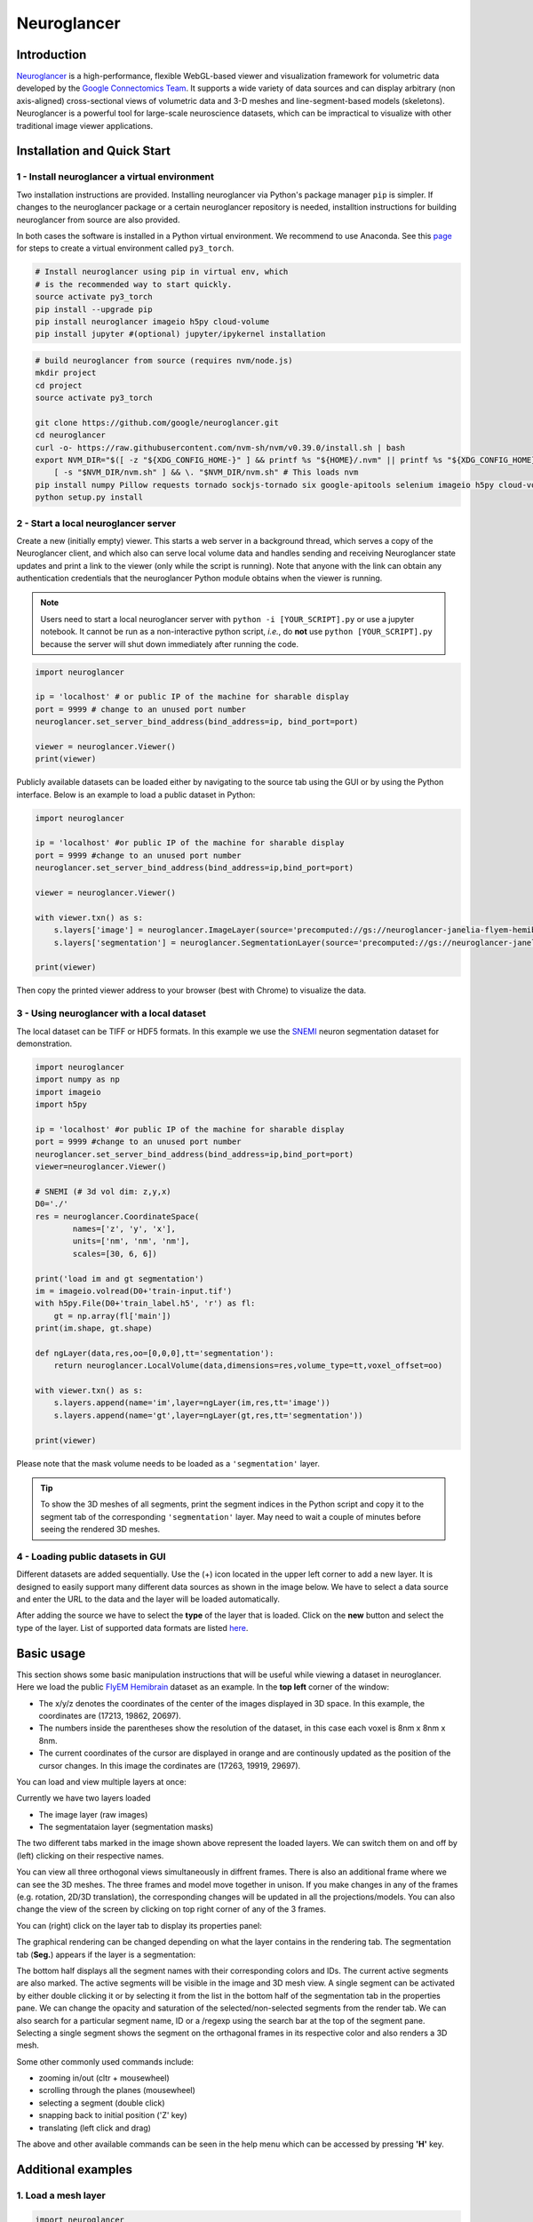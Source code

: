 Neuroglancer
===============

Introduction
--------------
`Neuroglancer <https://github.com/google/neuroglancer>`_ is a high-performance, flexible WebGL-based viewer and visualization 
framework for volumetric data developed by the `Google Connectomics Team <https://research.google/teams/connectomics/>`_.
It supports a wide variety of data sources and can display arbitrary (non axis-aligned) cross-sectional views of volumetric 
data and 3-D meshes and line-segment-based models (skeletons). Neuroglancer is a powerful tool for large-scale neuroscience 
datasets, which can be impractical to visualize with other traditional image viewer applications.


Installation and Quick Start
------------------------------

1 - Install neuroglancer a virtual environment
^^^^^^^^^^^^^^^^^^^^^^^^^^^^^^^^^^^^^^^^^^^^^^^

Two installation instructions are provided. Installing neuroglancer via Python's package manager ``pip`` is simpler. 
If changes to the neuroglancer package or a certain neuroglancer repository is needed, installtion instructions 
for building neuroglancer from source are also provided.

In both cases the software is installed in a Python virtual environment. We recommend to use Anaconda. See
this `page <../notes/installation.html>`_ for steps to create a virtual environment called ``py3_torch``.

.. code-block:: bash 

    # Install neuroglancer using pip in virtual env, which
    # is the recommended way to start quickly.
    source activate py3_torch 
    pip install --upgrade pip
    pip install neuroglancer imageio h5py cloud-volume
    pip install jupyter #(optional) jupyter/ipykernel installation

.. code-block:: bash 

    # build neuroglancer from source (requires nvm/node.js)
    mkdir project
    cd project
    source activate py3_torch

    git clone https://github.com/google/neuroglancer.git
    cd neuroglancer
    curl -o- https://raw.githubusercontent.com/nvm-sh/nvm/v0.39.0/install.sh | bash
    export NVM_DIR="$([ -z "${XDG_CONFIG_HOME-}" ] && printf %s "${HOME}/.nvm" || printf %s "${XDG_CONFIG_HOME}/nvm")" \
        [ -s "$NVM_DIR/nvm.sh" ] && \. "$NVM_DIR/nvm.sh" # This loads nvm
    pip install numpy Pillow requests tornado sockjs-tornado six google-apitools selenium imageio h5py cloud-volume
    python setup.py install 


2 - Start a local neuroglancer server
^^^^^^^^^^^^^^^^^^^^^^^^^^^^^^^^^^^^^^^^^

Create a new (initially empty) viewer. This starts a web server in a background thread, which serves a copy of the Neuroglancer 
client, and which also can serve local volume data and handles sending and receiving Neuroglancer state updates and print a link 
to the viewer (only while the script is running). Note that anyone with the link can obtain any authentication credentials that 
the neuroglancer Python module obtains when the viewer is running.

.. note::
    Users need to start a local neuroglancer server with ``python -i [YOUR_SCRIPT].py`` or use a jupyter notebook. 
    It cannot be run as a non-interactive python script, *i.e.*, do **not** use ``python [YOUR_SCRIPT].py`` because 
    the server will shut down immediately after running the code.

.. code-block:: python

    import neuroglancer

    ip = 'localhost' # or public IP of the machine for sharable display
    port = 9999 # change to an unused port number
    neuroglancer.set_server_bind_address(bind_address=ip, bind_port=port)

    viewer = neuroglancer.Viewer()
    print(viewer)   

Publicly available datasets can be loaded either by navigating to the source tab using the GUI or by using the Python interface. Below
is an example to load a public dataset in Python:

.. code-block:: python

    import neuroglancer

    ip = 'localhost' #or public IP of the machine for sharable display
    port = 9999 #change to an unused port number
    neuroglancer.set_server_bind_address(bind_address=ip,bind_port=port)

    viewer = neuroglancer.Viewer()

    with viewer.txn() as s:
        s.layers['image'] = neuroglancer.ImageLayer(source='precomputed://gs://neuroglancer-janelia-flyem-hemibrain/emdata/clahe_yz/jpeg/')
        s.layers['segmentation'] = neuroglancer.SegmentationLayer(source='precomputed://gs://neuroglancer-janelia-flyem-hemibrain/v1.0/segmentation', selected_alpha=0.3)

    print(viewer)

Then copy the printed viewer address to your browser (best with Chrome) to visualize the data.


3 - Using neuroglancer with a local dataset
^^^^^^^^^^^^^^^^^^^^^^^^^^^^^^^^^^^^^^^^^^^^^

The local dataset can be TIFF or HDF5 formats. In this example we use the `SNEMI <../tutorials/neuron.html>`_ neuron 
segmentation dataset for demonstration.

.. code-block:: python

    import neuroglancer
    import numpy as np
    import imageio
    import h5py

    ip = 'localhost' #or public IP of the machine for sharable display
    port = 9999 #change to an unused port number
    neuroglancer.set_server_bind_address(bind_address=ip,bind_port=port)
    viewer=neuroglancer.Viewer()

    # SNEMI (# 3d vol dim: z,y,x)
    D0='./'
    res = neuroglancer.CoordinateSpace(
            names=['z', 'y', 'x'],
            units=['nm', 'nm', 'nm'],
            scales=[30, 6, 6])

    print('load im and gt segmentation') 
    im = imageio.volread(D0+'train-input.tif')
    with h5py.File(D0+'train_label.h5', 'r') as fl:
        gt = np.array(fl['main'])
    print(im.shape, gt.shape)

    def ngLayer(data,res,oo=[0,0,0],tt='segmentation'):
        return neuroglancer.LocalVolume(data,dimensions=res,volume_type=tt,voxel_offset=oo)

    with viewer.txn() as s:
        s.layers.append(name='im',layer=ngLayer(im,res,tt='image'))
        s.layers.append(name='gt',layer=ngLayer(gt,res,tt='segmentation'))

    print(viewer)

Please note that the mask volume needs to be loaded as a ``'segmentation'`` layer.

.. tip::

    To show the 3D meshes of all segments, print the segment indices in the Python script and copy it
    to the segment tab of the corresponding ``'segmentation'`` layer. May need to wait a couple of 
    minutes before seeing the rendered 3D meshes.


4 - Loading public datasets in GUI
^^^^^^^^^^^^^^^^^^^^^^^^^^^^^^^^^^^^^^^

Different datasets are added sequentially. Use the (+) icon located in the upper left corner to add a new layer. It is designed 
to easily support many different data sources as shown in the image below.  We have to select a data source and enter the 
URL to the data and the layer will be loaded automatically.

.. image :: ../_static/img/new_layer2.png
   :scale: 45%

After adding the source we have to select the **type** of the layer that is loaded. Click on the **new** button and 
select the type of the layer. List of supported data formats are listed `here <https://github.com/google/neuroglancer#supported-data-sources>`_.


Basic usage
--------------
This section shows some basic manipulation instructions that will be useful while viewing a dataset in 
neuroglancer. Here we load the public `FlyEM Hemibrain <https://www.janelia.org/project-team/flyem/hemibrain>`_ dataset 
as an example. In the **top left** corner of the window:

.. image :: ../_static/img/top_left_corner2.png
   :scale: 55%

* The x/y/z denotes the coordinates of the center of the images displayed in 3D space. In this example, the coordinates are (17213, 19862, 20697).
* The numbers inside the parentheses show the resolution of the dataset, in this case each voxel is 8nm x 8nm x 8nm.
* The current coordinates of the cursor are displayed in orange and are continously updated as the position of the cursor changes. In this image the cordinates are (17263, 19919, 29697).

You can load and view multiple layers at once:

.. image :: ../_static/img/screen_cropped2.png

Currently we have two layers loaded

* The image layer (raw images)
* The segmentataion layer (segmentation masks)

The two different tabs marked in the image shown above represent the loaded layers. We can switch them on and off by (left) clicking on their respective names.


You can view all three orthogonal views simultaneously in diffrent frames. There is also an additional frame where we can see the 3D meshes. The three frames and model move together in unison. If you make changes in any of the frames (e.g. rotation, 2D/3D translation), the corresponding changes will be updated in all the projections/models.
You can also change the view of the screen by clicking on top right corner of any of the 3 frames.

.. image :: ../_static/img/screen_VIEWS.png

You can (right) click on the layer tab to display its properties panel:

.. image :: ../_static/img/layer_properties2.png
   :scale: 50%

The graphical rendering can be changed depending on what the layer contains in the rendering tab. The segmentation 
tab (**Seg.**) appears if the layer is a segmentation: 

.. image :: ../_static/img/segmentation_tab2.png
   :scale: 50%

The bottom half displays all the segment names with their corresponding colors and IDs. 
The current active segments are also marked.
The active segments will be visible in the image and 3D mesh view. A single segment can be activated by either double clicking it or by selecting it from the list in the bottom half of the segmentation tab in the properties pane. We can change the opacity and saturation of the selected/non-selected segments from the render tab.
We can also search for a particular segment name, ID or a /regexp using the search bar at the top of the segment pane.
Selecting a single segment shows the segment on the orthagonal frames in its respective color and also renders a 3D mesh.

Some other commonly used commands include:

* zooming in/out (cltr + mousewheel)
* scrolling through the planes (mousewheel)
* selecting a segment (double click)
* snapping back to initial position ('Z' key)
* translating (left click and drag)

The above and other available commands can be seen in the help menu which can be accessed by pressing **'H'** key.


Additional examples
--------------------

1. Load a mesh layer 
^^^^^^^^^^^^^^^^^^^^^^

.. code-block:: python

    import neuroglancer

    ip = 'localhost' #or public IP of the machine for sharable display
    port = 9999 #change to an unused port number
    neuroglancer.set_server_bind_address(bind_address=ip,bind_port=port)

    viewer = neuroglancer.Viewer()

    with viewer.txn() as s:
        s.layers['image'] = neuroglancer.ImageLayer(source='precomputed://gs://neuroglancer-fafb-data/fafb_v14/fafb_v14_clahe')
        s.layers['mesh'] = neuroglancer.SingleMeshLayer(source='vtk://https://storage.googleapis.com/neuroglancer-fafb-data/elmr-data/FAFB.surf.vtk.gz')

    print(viewer)


2. Show indices of active segments
^^^^^^^^^^^^^^^^^^^^^^^^^^^^^^^^^^^^

This code outputs the currently selected layers. The code can be added to a python script or run as a python notebook codeblock.

.. code-block:: python

    # assume a viewer with a 'segmentation' layer is created
    import numpy as np
    import time        

    while True:
        print(np.array(list(viewer.state.layers['segmentation'].segments)))
        time.sleep(3) # specify an interval

3. Log mouse position
^^^^^^^^^^^^^^^^^^^^^^^^

This code can be used to log (output in terminal) the current mouse position in voxel space and the selected object (if there is
a ``'segmentation'`` layer in the viewer). A log is created if the key ``L`` is pressed. The code can be added to a python 
script or run as a python notebook codeblock.

.. code-block:: python

    # assume a viewer with is already created
    import numpy as np

    num_actions = 0
    def logger(s):
        global num_actions
        num_actions += 1
        with viewer.config_state.txn() as st:
            st.status_messages['hello'] = ('Got action %d: mouse position = %r' %
                                        (num_actions, s.mouse_voxel_coordinates))

        print('Log event')
        print('Mouse position: ', np.array(s.mouse_voxel_coordinates))
        print('Layer selected values:', (np.array(list(viewer.state.layers['segmentation'].segments))))


    viewer.actions.add('logger', logger)
    with viewer.config_state.txn() as s:
        s.input_event_bindings.viewer['keyl'] = 'logger'
        s.status_messages['hello'] = 'Add a promt for neuroglancer'
